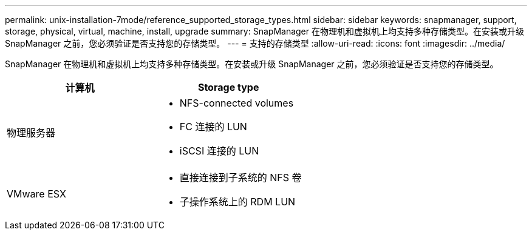---
permalink: unix-installation-7mode/reference_supported_storage_types.html 
sidebar: sidebar 
keywords: snapmanager, support, storage, physical, virtual, machine, install, upgrade 
summary: SnapManager 在物理机和虚拟机上均支持多种存储类型。在安装或升级 SnapManager 之前，您必须验证是否支持您的存储类型。 
---
= 支持的存储类型
:allow-uri-read: 
:icons: font
:imagesdir: ../media/


[role="lead"]
SnapManager 在物理机和虚拟机上均支持多种存储类型。在安装或升级 SnapManager 之前，您必须验证是否支持您的存储类型。

|===
| 计算机 | Storage type 


 a| 
物理服务器
 a| 
* NFS-connected volumes
* FC 连接的 LUN
* iSCSI 连接的 LUN




 a| 
VMware ESX
 a| 
* 直接连接到子系统的 NFS 卷
* 子操作系统上的 RDM LUN


|===